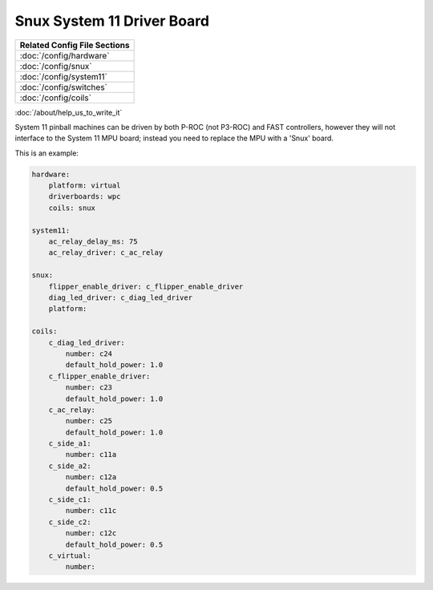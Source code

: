 Snux System 11 Driver Board
===========================

+------------------------------------------------------------------------------+
| Related Config File Sections                                                 |
+==============================================================================+
| :doc:`/config/hardware`                                                      |
+------------------------------------------------------------------------------+
| :doc:`/config/snux`                                                          |
+------------------------------------------------------------------------------+
| :doc:`/config/system11`                                                      |
+------------------------------------------------------------------------------+
| :doc:`/config/switches`                                                      |
+------------------------------------------------------------------------------+
| :doc:`/config/coils`                                                         |
+------------------------------------------------------------------------------+

:doc:`/about/help_us_to_write_it`

System 11 pinball machines can be driven by both P-ROC (not P3-ROC) and FAST controllers, however they will not interface to the System 11 MPU board; instead you need to replace the MPU with a 'Snux' board.

This is an example:

.. code-block:: mpf-config

   hardware:
       platform: virtual
       driverboards: wpc
       coils: snux

   system11:
       ac_relay_delay_ms: 75
       ac_relay_driver: c_ac_relay

   snux:
       flipper_enable_driver: c_flipper_enable_driver
       diag_led_driver: c_diag_led_driver
       platform:

   coils:
       c_diag_led_driver:
           number: c24
           default_hold_power: 1.0
       c_flipper_enable_driver:
           number: c23
           default_hold_power: 1.0
       c_ac_relay:
           number: c25
           default_hold_power: 1.0
       c_side_a1:
           number: c11a
       c_side_a2:
           number: c12a
           default_hold_power: 0.5
       c_side_c1:
           number: c11c
       c_side_c2:
           number: c12c
           default_hold_power: 0.5
       c_virtual:
           number:
